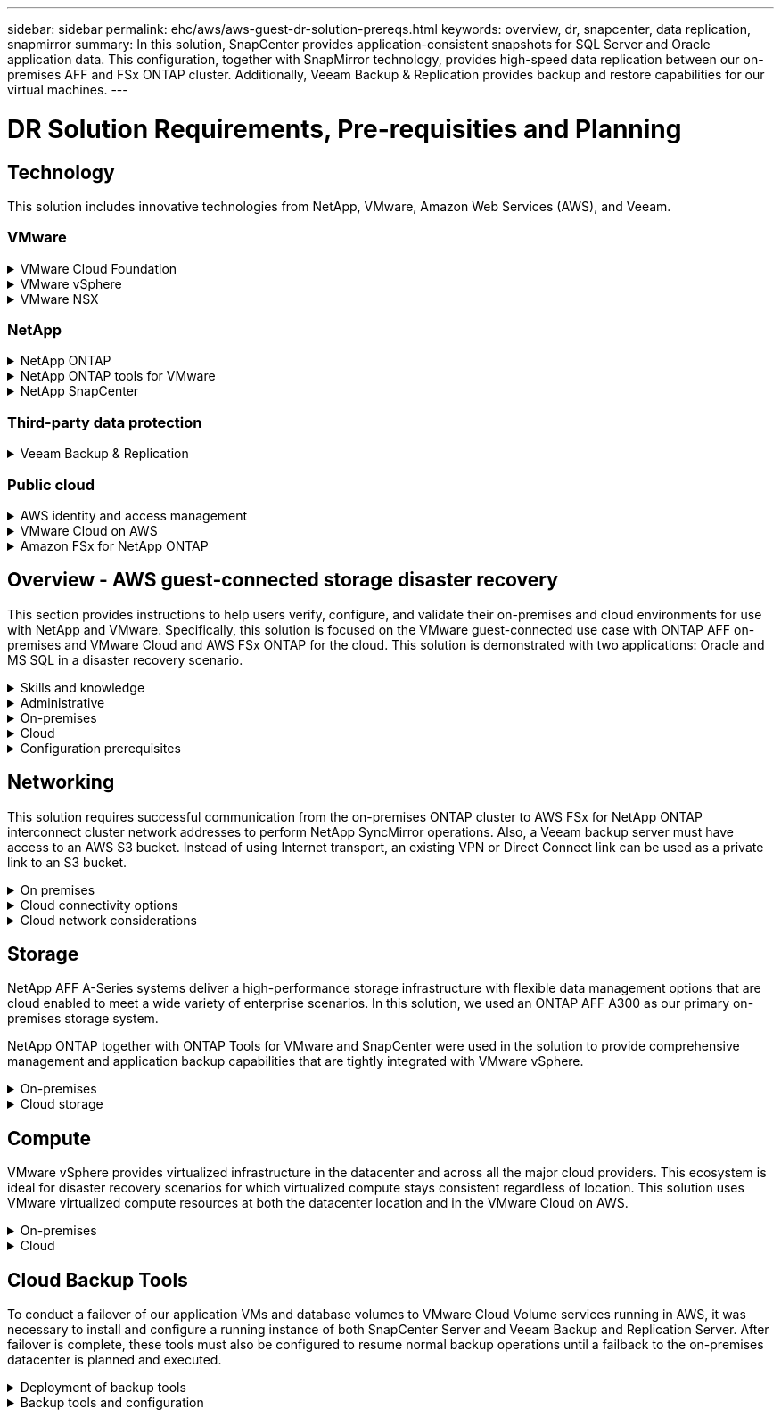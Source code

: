 ---
sidebar: sidebar
permalink: ehc/aws/aws-guest-dr-solution-prereqs.html
keywords: overview, dr, snapcenter, data replication, snapmirror
summary: In this solution, SnapCenter provides application-consistent snapshots for SQL Server and Oracle application data. This configuration, together with SnapMirror technology, provides high-speed data replication between our on-premises AFF and FSx ONTAP cluster. Additionally, Veeam Backup & Replication provides backup and restore capabilities for our virtual machines.
---

= DR Solution Requirements, Pre-requisities and Planning
:hardbreaks:
:nofooter:
:icons: font
:linkattrs:
:imagesdir: ./../../media/

== Technology

This solution includes innovative technologies from NetApp, VMware, Amazon Web Services (AWS), and Veeam.

=== VMware

.VMware Cloud Foundation
[%collapsible]
==== 
The VMware Cloud Foundation platform integrates multiple products offerings that enable administrators to provision logical infrastructures across a heterogenous environment. These infrastructures (known as domains) provide consistent operations across private and public clouds. Accompanying the Cloud Foundation software is a bill of materials that identifies prevalidated and qualified components to reduce risk for customers and ease deployment.

The components of the Cloud Foundation BoM include the following:

* Cloud Builder
* SDDC Manager
* VMware vCenter Server Appliance
* VMware ESXi
* VMware NSX
* vRealize Automation
* vRealize Suite Lifecycle Manager
* vRealize Log Insight

For more information on the VMware Cloud Foundation, see the https://docs.vmware.com/en/VMware-Cloud-Foundation/index.html[VMware Cloud Foundation documentation^].
====

.VMware vSphere
[%collapsible]
====
VMware vSphere is a virtualization platform that transforms physical resources into pools of compute, network, and storage that can be used to satisfy customers’ workload and application requirements. The main components of VMware vSphere include the following:

* *ESXi.* This VMware hypervisor enables the abstraction of compute processors, memory, network, and other resources and makes them available to virtual machines and container workloads.
* *vCenter.* VMware vCenter creates a central management experience for interacting with compute resources, networking, and storage as part of your virtual infrastructure.

Customers realize the full potential of their vSphere environment by using NetApp ONTAP with deep product integration, robust support, and powerful features and storage efficiencies to create a robust hybrid multi-cloud.

For more information about VMware vSphere, follow https://docs.vmware.com/en/VMware-vSphere/index.html[this link^].

For more information about NetApp solutions with VMware, follow https://docs.netapp.com/us-en/netapp-solutions/virtualization/netapp-vmware.html[this link^].
====

.VMware NSX
[%collapsible]
====
Commonly referred to as a network hypervisor, VMware NSX employs a software-defined model to connect virtualized workloads. VMware NSX is ubiquitous on premises and in VMware Cloud on AWS where it powers network virtualization and security for customer applications and workloads.

For more information on VMware NSX, follow https://docs.vmware.com/en/VMware-NSX-T-Data-Center/index.html[this link^].
====

=== NetApp

.NetApp ONTAP
[%collapsible]
====
NetApp ONTAP software has been a leading storage solution for VMware vSphere environments for almost two decades and continues to add innovative capabilities to simplify management while reducing costs. Using ONTAP together with vSphere is a great combination that lets you reduce host hardware and VMware software expenses. You can also protect your data at lower cost with consistent high performance while taking advantage of native storage efficiencies.

For more information on NetApp ONTAP, follow https://docs.vmware.com/en/VMware-Cloud-on-AWS/index.html[this link^].
====

.NetApp ONTAP tools for VMware
[%collapsible]
====
ONTAP tools for VMware combine multiple plugins into a single virtual appliance that provides end-to-end lifecycle management for virtual machines in VMware environments that use NetApp storage systems. ONTAP tools for VMware includes the following:

* *Virtual Storage Console (VSC).* Performs comprehensive administrative tasks for VMs and datastores using NetApp storage.
* *VASA Provider for ONTAP.* Enables Storage Policy- Based Management (SPBM) with VMware virtual volumes (vVols) and NetApp storage.
* *Storage Replication Adapter (SRA)*. Recovers vCenter datastores and virtual machines in the event of a failure when coupled with VMware Site Recovery Manager (SRM).

ONTAP tools for VMware allows users to manage not only external storage but also integrate with vVols as well as VMware Site Recovery Manager. This makes it much easier to deploy and operate NetApp storage from within your vCenter environment.

For more information on NetApp ONTAP tools for VMware, follow https://docs.netapp.com/us-en/ontap-tools-vmware-vsphere/index.html[this link^].
====

.NetApp SnapCenter
[%collapsible]
====
NetApp SnapCenter software is an easy-to-use enterprise platform to securely coordinate and manage data protection across applications, databases, and file systems. SnapCenter simplifies backup, restore, and clone lifecycle management by offloading these tasks to application owners without sacrificing the ability to oversee and regulate activity on the storage systems. By leveraging storage-based data management, SnapCenter increases performance and availability as well as reducing testing and development times.

The SnapCenter Plug-in for VMware vSphere supports crash-consistent and VM-consistent backup and restore operations for virtual machines (VMs), datastores, and virtual machine disks (VMDKs). It also supports SnapCenter application-specific plug-ins to protect application-consistent backup and restore operations for virtualized databases and file systems.

For more information on NetApp SnapCenter, follow https://docs.netapp.com/us-en/snapcenter/[this link^].
====

=== Third-party data protection

.Veeam Backup & Replication
[%collapsible]
====
Veeam Backup & Replication is a backup, recovery, and data management solution for cloud, virtual, and physical workloads. Veeam Backup & Replication has specialized integrations with NetApp Snapshot technology that further protect vSphere environments.

For more information on Veeam Backup & Replication, follow https://www.veeam.com/vm-backup-recovery-replication-software.html[this link^].
====

=== Public cloud

.AWS identity and access management
[%collapsible]
====
AWS environments contain a wide variety of products including compute, storage, database, network, analytics, and much more to help solve business challenges. Enterprises must be able to define who is authorized to access these products, services, and resources. It is equally important to determine under which conditions users are allowed to manipulate, change, or add configurations.

AWS Identity and Access Management (AIM) provides a secure control plane for managing access to AWS services and products. Properly configured users, access keys, and permissions allow for the deployment of VMware Cloud on AWS and Amazon FSx.

For more information on AIM, follow https://docs.aws.amazon.com/iam/index.html[this link^].
====

.VMware Cloud on AWS
[%collapsible]
====
VMware Cloud on AWS brings VMware’s enterprise-class SDDC software to the AWS Cloud with optimized access to native AWS services. Powered by the VMware Cloud Foundation, VMware Cloud on AWS integrates VMware’s compute, storage, and network virtualization products (VMware vSphere, VMware vSAN, and VMware NSX) along with VMware vCenter Server management optimized to run on dedicated, elastic, bare-metal AWS infrastructure.

For more information on VMware Cloud on AWS, follow https://docs.vmware.com/en/VMware-Cloud-on-AWS/index.html[this link^].
====

.Amazon FSx for NetApp ONTAP
[%collapsible]
====
Amazon FSx for NetApp ONTAP is a fully featured and fully managed ONTAP system available as a native AWS service. Built on NetApp ONTAP, it offers familiar features while offering the simplicity of a fully managed cloud service.

Amazon FSx for ONTAP offers multiprotocol support to a variety of compute types including VMware in the public cloud or on premises. Available for guest-connected use cases today and NFS datastores in tech preview, Amazon FSx for ONTAP allows enterprises to take advantage of familiar features from their on-premises environments and in the cloud.

For more information on Amazon FSx for NetApp ONTAP, follow https://aws.amazon.com/fsx/netapp-ontap/[this link].
====

== Overview - AWS guest-connected storage disaster recovery
This section provides instructions to help users verify, configure, and validate their on-premises and cloud environments for use with NetApp and VMware. Specifically, this solution is focused on the VMware guest-connected use case with ONTAP AFF on-premises and VMware Cloud and AWS FSx ONTAP for the cloud. This solution is demonstrated with two applications: Oracle and MS SQL in a disaster recovery scenario.

.Skills and knowledge
[%collapsible]
====
The following skills and information are required to access Cloud Volumes Service for AWS:

* Access to and knowledge of your VMware and ONTAP on-premises environment.
* Access to and knowledge of VMware Cloud and AWS.
* Access to and knowledge of AWS and Amazon FSx ONTAP.
* Knowledge of your SDDC and AWS resources.
* Knowledge of the network connectivity between your on-premises and cloud resources.
* Working knowledge of disaster recovery scenarios.
* Working knowledge of applications deployed on VMware.
====

.Administrative
[%collapsible]
====
Whether interacting with resources on-premises or in the cloud, users and administrators must have the ability and entitlements to provision those resources where they need them when they need according to their entitlements. The interaction of your roles and permissions for your on-premises systems, including ONTAP and VMware, and your cloud resources, including VMware Cloud and AWS, is paramount for a successful hybrid cloud deployment.

The following administrative tasks must be in place to construct a DR solution with VMware and ONTAP on-premises and VMware Cloud on AWS and FSx ONTAP.

* Roles and accounts enabling provisioning of the following:
** ONTAP storage resources
** VMware VMs, datastores, and so on
** AWS VPC and security groups
* Provisioning of on-premises VMware environment and ONTAP
* VMware Cloud environment
* An Amazon for FSx for ONTAP file system
* Connectivity between your on-premises environment and AWS
* Connectivity for your AWS VPC
====

.On-premises
[%collapsible]
====
The VMware virtual environment includes licensing of ESXi hosts, VMware vCenter Server, NSX networking, and other components, as can be seen in the following figure. All are licensed differently, and it is important to understand how the underlying components consume the available licensed capacity.

image:dr-vmc-aws-image2.png[Error: Missing Graphic Image]

.ESXi hosts
[%collapsible]
=====
Compute hosts in a VMware environment are deployed with ESXi. When licensed with vSphere at various capacity tiers, virtual machines can take advantage of the physical CPUs on each host and applicable entitled features.
=====

.VMware vCenter
[%collapsible]
=====
Managing ESXi hosts and storage is one of the many capabilities made available to the VMware administrator with vCenter Server. As of VMware vCenter 7.0, there are three editions of VMware vCenter available, depending on the license:

* vCenter Server Essentials
* vCenter Server Foundation
* vCenter Server Standard
=====

.VMware NSX
[%collapsible]
=====
VMware NSX provides administrators with the flexibility required to enable advanced features. Features are enabled depending upon the version of NSX-T Edition that is licensed:

* Professional
* Advanced
* Enterprise Plus
* Remote Office/Branch Office
=====

.NetApp ONTAP
[%collapsible]
=====
Licensing with NetApp ONTAP refers to how administrators gain access to various capabilities and features within NetApp storage. A license is a record of one or more software entitlements. Installing license keys, also known as license codes, enables you to use certain features or services on your storage system. For instance, ONTAP supports all major industry-standard client protocols (NFS, SMB, FC, FCoE, iSCSI, and NVMe/FC) through licensing.

Data ONTAP feature licenses are issued as packages, each of which contains multiple features or a single feature. A package requires a license key, and installing the key enables you to access all features in the package.

License types are as follows:

* *Node-locked license.* Installing a node-locked license entitles a node to the licensed functionality. For the cluster to use the licensed functionality, at least one node must be licensed for the functionality.
* *Master/site license.* A master or site license is not tied to a specific system serial number. When you install a site license, all the nodes in the cluster are entitled to the licensed functionality.
* *Demo/temporary license.* A demo or temporary license expires after a certain time. This license enables you to try certain software functionality without purchasing an entitlement.
* *Capacity license (ONTAP Select and FabricPool only).* An ONTAP Select instance is licensed according to the amount of data that the user wants to manage. Starting with ONTAP 9.4, FabricPool requires a capacity license to be used with a third-party storage tier (for example, AWS).
=====

.NetApp SnapCenter
[%collapsible]
=====
SnapCenter requires several licenses to enable data protection operations. The type of SnapCenter licenses you install depends on your storage environment and the features that you want to use. The SnapCenter Standard license protects applications, databases, files systems, and virtual machines. Before you add a storage system to SnapCenter, you must install one or more SnapCenter licenses.

To enable the protection of applications, databases, file systems, and virtual machines, you must have either a Standard controller-based license installed on your FAS or AFF storage system or a Standard capacity-based license installed on your ONTAP Select and Cloud Volumes ONTAP platforms.

See the following SnapCenter Backup prerequisites for this solution:

* A volume and SMB share created on the on-premises ONTAP system to locate the backed- up database and configuration files.
* A SnapMirror relationship between the on-premises ONTAP system and FSx or CVO in the AWS account. Used for transporting the snapshot containing the backed up SnapCenter database and configuration files.
* Windows Server installed in the cloud account, either on an EC2 instance or on a VM in the VMware Cloud SDDC.
* SnapCenter installed on the Windows EC2 instance or VM in VMware Cloud.
=====

.MS SQL
[%collapsible]
=====
As part of this solution validation, we use MS SQL to demonstrate disaster recovery.

For more information regarding best practices with MS SQL and NetApp ONTAP, follow https://www.netapp.com/media/8585-tr4590.pdf[this link^].
=====

.Oracle
[%collapsible]
=====
As part of this solution validation, we use ORACLE to demonstrate disaster recovery. For more information regarding best practices with ORACLE and NetApp ONTAP, follow https://www.netapp.com/media/8744-tr3633.pdf[this link^].
=====

.Veeam
[%collapsible]
=====
As part of this solution validation, we use Veeam to demonstrate disaster recovery. For more information regarding best practices with Veeam and NetApp ONTAP, follow https://www.veeam.com/wp-netapp-configuration-best-practices-guide.html[this link^].
=====
====

.Cloud
[%collapsible]
====

.AWS
[%collapsible]
=====
You must be able to perform the following tasks:

* Deploy and configure domain services.
* Deploy FSx ONTAP per application requirements in a given VPC.
* Configure VMware Cloud on the AWS Compute gateway to allow for traffic from FSx ONTAP.
* Configure an AWS security group to allow communication between the VMware Cloud on AWS subnets to the AWS VPC subnets where FSx ONTAP service is deployed.
=====

.VMware Cloud
[%collapsible]
=====
You must be able to perform the following tasks:

* Configure the VMware Cloud on AWS SDDC.
=====

.Cloud Manager account verification
[%collapsible]
=====
You must be able to deploy resources with NetApp Cloud Manager. To verify that you can, complete the following tasks:

* https://docs.netapp.com/us-en/cloud-manager-setup-admin/task-signing-up.html[Sign up for Cloud Central^] if you haven’t already.
* https://docs.netapp.com/us-en/cloud-manager-setup-admin/task-logging-in.html[Log into Cloud Manager^].
* https://docs.netapp.com/us-en/cloud-manager-setup-admin/task-setting-up-netapp-accounts.html[Set up Workspaces and Users^].
* https://docs.netapp.com/us-en/cloud-manager-setup-admin/concept-connectors.html[Create a connector^].
=====

.Amazon FSx for NetApp ONTAP
[%collapsible]
=====
You must be able to perform the following task after you have an AWS account:

* Create an IAM administrative user capable of provisioning Amazon FSx for the NetApp ONTAP file system.
=====
====

.Configuration prerequisites
[%collapsible]
====
Given the varying topologies that customers have, this section focuses on the ports necessary to enable communication from on-premises to cloud resources.

.Required ports and firewall considerations
[%collapsible]
=====
The following tables describe the ports that must be enabled throughout your infrastructure.

For a more comprehensive list of required ports for Veeam Backup & Replication software, follow https://helpcenter.veeam.com/docs/backup/vsphere/used_ports.html?zoom_highlight=port+requirements&ver=110[this link^].

For a more comprehensive list of port requirements for SnapCenter, follow https://docs.netapp.com/ocsc-41/index.jsp?topic=%2Fcom.netapp.doc.ocsc-isg%2FGUID-6B5E4464-FE9A-4D2A-B526-E6F4298C9550.html[this link^].

The following table lists the Veeam port requirements for Microsoft Windows Server.

|===
|From |To |Protocol |Port |Notes

|Backup server
|Microsoft Windows server
|TCP
|445
|Port required for deploying Veeam Backup & Replication components.
|Backup proxy
|
|TCP
|6160
|Default port used by the Veeam Installer Service.
|Backup repository
|
|TCP
|2500 to 3500
|Default range of ports used as data transmission channels and for collecting log files.
|Mount server
|
|TCP
|6162
|Default port used by the Veeam Data Mover.
|===

[NOTE]
For every TCP connection that a job uses, one port from this range is assigned.

The following table lists the Veeam port requirements for Linux Server.

|===
|From |To |Protocol |Port |Notes

|Backup server
|Linux server
|TCP
|22
|Port used as a control channel from the console to the target Linux host.

|
|
|TCP
|6162
|Default port used by the Veeam Data Mover.
|
|
|TCP
|2500 to 3500
|Default range of ports used as data transmission channels and for collecting log files.
|===

[NOTE]
For every TCP connection that a job uses, one port from this range is assigned.

The following table lists the Veeam Backup Server port requirements.

|===
|From |To |Protocol |Port |Notes

|Backup server
|vCenter Server
|HTTPS, TCP
|443
|Default port used for connections to vCenter Server. Port used as a control channel from the console to the target Linux host.
|
|Microsoft SQL Server hosting the Veeam Backup & Replication configuration database
|TCP
|1443
|Port used for communication with Microsoft SQL Server on which the Veeam Backup & Replication configuration database is deployed (if you use a Microsoft SQL Server default instance).
|
|DNS Server with name resolution of all backup servers
|TCP
|3389
|Port used for communication with the DNS Server
|===

[NOTE]
If you use vCloud Director, make sure to open port 443 on underlying vCenter Servers.

The following table lists Veeam Backup Proxy port requirements.

|===
|From |To |Protocol |Port |Notes

|Backup server
|Backup proxy
|TCP
|6210
|Default port used by the Veeam Backup VSS Integration Service for taking a VSS snapshot during the SMB file share backup.
|Backup proxy
|vCenter Server
|TCP
|1443
|Default VMware web service port that can be customized in vCenter settings.
|===

The following table lists SnapCenter port requirements.

|===
|Port Type |Protocol |Port |Notes

|SnapCenter management port
|HTTPS
|8146
|This port is used for communication between the SnapCenter client (the SnapCenter user) and the SnapCenter Server. Also used for communication from the plug-in hosts to the SnapCenter Server.
|SnapCenter SMCore communication port
|HTTPS
|8043
|This port is used for communication between the SnapCenter Server and the hosts where the SnapCenter plug-ins are installed.
|Windows plug-in hosts, installation
|TCP
|135, 445
|These ports are used for communication between the SnapCenter Server and the host where the plug-in is being installed. The ports can be closed after installation. In addition, Windows Instrumentation Services searches ports 49152 through 65535, which must be open.
|Linux plug-in hosts, installation
|SSH
|22
|These ports are used for communication between the SnapCenter Server and the host where the plug-in is being installed. The ports are used by SnapCenter to copy plug-in package binaries to Linux plug-in hosts.
|SnapCenter Plug-ins Package for Windows / Linux
|HTTPS
|8145
|This port is used for communication between SMCore and hosts where the SnapCenter plug-ins are installed.
|VMware vSphere vCenter Server port
|HTTPS
|443
|This port is used for communication between the SnapCenter Plug-in for Vmware vSphere and vCenter server.
|SnapCenter Plug-in for Vmware vSphere port
|HTTPS
|8144
|This port is used for communication from the vCenter vSphere web client and from the SnapCenter Server.
|===
=====
====

== Networking
This solution requires successful communication from the on-premises ONTAP cluster to AWS FSx for NetApp ONTAP interconnect cluster network addresses to perform NetApp SyncMirror operations. Also, a Veeam backup server must have access to an AWS S3 bucket. Instead of using Internet transport, an existing VPN or Direct Connect link can be used as a private link to an S3 bucket.

.On premises
[%collapsible]
====
ONTAP supports all major storage protocols used for virtualization, including iSCSI, Fibre Channel (FC), Fibre Channel over Ethernet (FCoE), or Non-Volatile Memory Express over Fibre Channel (NVMe/FC) for SAN environments. ONTAP also supports NFS (v3 and v4.1) and SMB or S3 for guest connections. You are free to pick what works best for your environment, and you can combine protocols as needed on a single system. For example, you can augment general use of NFS datastores with a few iSCSI LUNs or guest shares.

This solution leverages NFS datastores for on-premises datastores for guest VMDKs and both iSCSI and NFS for guest application data.

.Client networks
[%collapsible]
=====
VMkernel network ports and software-defined networking provide connectivity to ESXi hosts allowing them to communicate with elements outside the VMware environment. Connectivity depends on the type of VMkernel interfaces used.

For this solution, the following VMkernel interfaces were configured:

* Management
* vMotion
* NFS
* iSCSI
=====

.Storage networks provisioned
[%collapsible]
=====
A LIF (logical interface) represents a network access point to a node in the cluster. This allows communication with the storage virtual machines that house the data accessed by clients. You can configure LIFs on ports over which the cluster sends and receives communications over the network.

For this solution, LIFs are configured for the following storage protocols:

* NFS
* iSCSI
=====
====

.Cloud connectivity options
[%collapsible]
====
Customers have a lot of options when connecting their on-premises environment to cloud resources, including deploying VPN or Direct Connect topologies.

.Virtual Private Network (VPN)
[%collapsible]
=====
VPNs (Virtual Private Networks) are often used to create a secure IPSec tunnel with internet-based or private MPLS networks. A VPN is easy to set up, but it lacks reliability (if internet-based) and speed. The end point can be terminated at the AWS VPC or at the VMware Cloud SDDC. For this disaster recovery solution, we created connectivity to AWS FSx for NetApp ONTAP from the on-premises network. So, it can be terminated at the AWS VPC (Virtual Private Gateway or Transit Gateway) where FSx for NetApp ONTAP is connected.

VPN setup can be route-based or policy-based. With a route-based setup, the endpoints exchange the routes automatically and setup learns the route to the newly created subnets. With a policy- based setup, you must define the local and remote subnets, and, when new subnets are added and allowed to communicate in the IPSec tunnel, you must update the routes.

[NOTE]
If the IPSec VPN tunnel is not created on the default gateway, remote network routes must be defined in route tables via the local VPN tunnel end point.

The following figure depicts typical VPN connection options.

image:dr-vmc-aws-image3.png[Error: Missing Graphic Image]
=====

.Direct Connect
[%collapsible]
=====
Direct Connect provides a dedicated link to the AWS network. Dedicated connections create links to AWS using a 1Gbps, 10Gbps, or 100Gbps Ethernet port. AWS Direct Connect partners provide hosted connections using pre-established network links between themselves and AWS and are available from 50Mbps up to 10Gbps. By default, the traffic is unencrypted. However, options are available to secure traffic with MACsec or IPsec. MACsec provides layer-2 encryption while IPsec provides layer-3 encryption. MACsec provides better security by concealing which devices are communicating.

Customers must have their router equipment in an AWS Direct Connect location. To set this up, you can work with AWS Partner Network (APN). A physical connection is made between that router and the AWS router. To enable access to FSx for NetApp ONTAP on VPC, you must have either a private virtual interface or a transit virtual interface from Direct Connect to a VPC. With a private virtual interface, the Direct Connect to VPC connection scalability is limited.

The following figure depicts the Direct Connect interface options.

image:dr-vmc-aws-image4.png[Error: Missing Graphic Image]
=====

.Transit gateway
[%collapsible]
=====
The transit gateway is a region-level construct that allows increased scalability of a Direct Connect-to-VPC connection within a region. If a cross- region connection is required, the transit gateways must be peered. For more information, check the https://docs.aws.amazon.com/directconnect/latest/UserGuide/Welcome.html[AWS Direct Connect documentation^].
=====
====

.Cloud network considerations
[%collapsible]
====
In the cloud, the underlying network infrastructure is managed by the cloud service provider, whereas customers must manage the VPC networks, subnets, route tables, and so on in AWS. They must also manage NSX network segments at the compute edge. SDDC groups routes for the external VPC and Transit Connect.

When FSx for NetApp ONTAP with Multi-AZ availability is deployed on a VPC connected to VMware Cloud, iSCSI traffic receives necessary route table updates to enable communication. By default, there is no route available from VMware Cloud to the FSx ONTAP NFS/SMB subnet on the connected VPC for Multi-AZ deployment. To define that route, we used the VMware Cloud SDDC group,  which is a VMware- managed transit gateway, to allow communication between the VMware Cloud SDDCs in the same region as well as to external VPCs and other transit gateways.

[NOTE]
There are data transfer costs associated with using a transit gateway. For cost details specific to a region, see https://aws.amazon.com/transit-gateway/pricing/[this link^].

VMware Cloud SDDC can be deployed in a single availability zone, which is like having a single datacenter. A stretch cluster option is also available, which is like a NetApp MetroCluster solution that can provide higher availability and reduced downtime in case of availability-zone failure.

To minimize data-transfer cost, keep the VMware Cloud SDDC and AWS Instances or services in the same availability zone. It is better to match with an availability zone ID rather than with a name because AWS provides the AZ order list specific to the account to spread the load across availability zones. For example, one account (US-East-1a) might point to AZ ID 1 whereas another account (US-East-1c) might point to AZ ID 1. The availability zone ID can be retrieved in several ways. In the following example,  we retrieved the AZ ID from the VPC subnet.

image:dr-vmc-aws-image5.png[Error: Missing Graphic Image]

In the VMware Cloud SDDC, networking is managed with NSX, and the edge gateway (Tier-0 router) that handles the north-south traffic uplink port is connected to the AWS VPC. The compute gateway and the management gateways (Tier-1 routers) handle east-west traffic. If the uplink ports of the edge becomes heavily used, you can create traffic groups to associate with specific host IPs or subnets. Creation of a traffic group creates additional edge nodes to separate the traffic. Check the https://docs.vmware.com/en/VMware-Cloud-on-AWS/services/com.vmware.vmc-aws-networking-security/GUID-306D3EDC-F94E-4216-B306-413905A4A784.html[VMware documentation^] on the minimum number of vSphere hosts required to use a multi-edge setup.

.Client networks
[%collapsible]
=====
When you provision the VMware Cloud SDDC, VMKernel ports are already configured and are ready for consumption. VMware manages those ports and there is no need to make any updates.

The following figure depicts sample Host VMKernel info.

image:dr-vmc-aws-image6.png[Error: Missing Graphic Image]
=====

.Storage networks provisioned (iSCSI, NFS)
[%collapsible]
=====
For VM guest storage networks, we typically create port groups. With NSX, we create segments that are consumed on vCenter as port groups. Because storage networks are in a routable subnet, you can access the LUNs or mount the NFS exports using the default NIC even without creating separate network segments. To separate storage traffic, you can create additional segments, define rules,  and control the MTU size on those segments. To provide fault tolerance, it is better to have at least two segments dedicated for the storage network. As we mentioned previously, if uplink bandwidth becomes an issue, you can create traffic groups and assign IP prefixes and gateways to perform source-based routing.

We recommend matching the segments in the DR SDDC with the source environment to prevent guessing of mapping network segments during failover.
=====

.Security groups
[%collapsible]
=====
Many security options provide secure communication on the AWS VPC and the VMware Cloud SDDC network. Within the VMware Cloud SDDC network, you can use NSX trace flow to identify the path, including the rules used. Then, you can use a network analyzer on the VPC network to identify the path,  including the route tables, security groups, and network access control lists, that is consumed during the flow.
=====
====

== Storage

NetApp AFF A-Series systems deliver a high-performance storage infrastructure with flexible data management options that are cloud enabled to meet a wide variety of enterprise scenarios. In this solution, we used an ONTAP AFF A300 as our primary on-premises storage system.

NetApp ONTAP together with ONTAP Tools for VMware and SnapCenter were used in the solution to provide comprehensive management and application backup capabilities that are tightly integrated with VMware vSphere.

.On-premises
[%collapsible]
====
We used ONTAP storage for the VMware datastores that hosted the virtual machines and their VMDK files. VMware supports multiple storage protocols for connected datastores, and, in this solution, we used NFS volumes for datastores on the ESXi hosts. However, ONTAP storage systems support all protocols supported by VMware.

The following figure depicts VMware storage options.

image:dr-vmc-aws-image7.png[Error: Missing Graphic Image]

ONTAP volumes were used for both iSCSI and NFS guest-connected storage for our application VMs. We used the following storage protocols for application data:

* NFS volumes for guest connected Oracle database files.
* iSCSI LUNs for guest connected Microsoft SQL Server databases and transaction logs.

|===
|Operating system |Database type |Storage protocol |Volume description

|Windows Server 2019
|SQL Server 2019
|iSCSI
|Database files
|
|
|iSCSI
|Log files
|Oracle Linux 8.5
|Oracle 19c
|NFS
|Oracle binary
|
|
|NFS
|Oracle data
|
|
|NFS
|Oracle recovery files
|===

We also used ONTAP storage for the primary Veeam backup repository as well as for a backup target for the SnapCenter database backups.

* SMB share for the Veeam backup repository.
* SMB share as a target for the SnapCenter database backups.
====

.Cloud storage
[%collapsible]
====
This solution includes VMware Cloud on AWS for hosting virtual machines that are restored as a part of the failover process. As of this writing,  VMware supports vSAN storage for the datastores that host the VMs and VMDKs.

FSX for ONTAP is used as the secondary storage for application data that is mirrored using SnapCenter and SyncMirror. As a part of the failover process, the FSx for ONTAP cluster is converted to primary storage, and the database applications can resume normal function running on the FSx storage cluster.

.Amazon FSx for NetApp ONTAP setup
[%collapsible]
=====
To deploy AWS FSx for NetApp ONTAP using Cloud Manager, follow the instructions at https://docs.netapp.com/us-en/cloud-manager-fsx-ontap/start/task-getting-started-fsx.html[this link^].

After FSx ONTAP is deployed, drag and drop the on-premises ONTAP instances into FSx ONTAP to start replication setup of volumes.

The following figure depicts our FSx ONTAP environment.

image:dr-vmc-aws-image8.png[Error: Missing Graphic Image]
=====

.Network interfaces created
[%collapsible]
=====
FSx for NetApp ONTAP has network interfaces preconfigured and ready to use for iSCSI, NFS, SMB, and inter-cluster networks.
=====

.VM datastore storage
[%collapsible]
=====
The VMware Cloud SDDC comes with two VSAN datastores named `vsandatastore` and `workloaddatastore`. We used `vsandatastore` to host management VMs with access restricted to cloudadmin credential. For workloads, we used `workloaddatastore`.
=====
====

== Compute

VMware vSphere provides virtualized infrastructure in the datacenter and across all the major cloud providers. This ecosystem is ideal for disaster recovery scenarios for which virtualized compute stays consistent regardless of location. This solution uses VMware virtualized compute resources at both the datacenter location and in the VMware Cloud on AWS.

.On-premises
[%collapsible]
====

This solution uses HPE Proliant DL360 Gen 10 Servers running VMware vSphere v7.0U3. We deployed six compute instances to provide adequate resources for our SQL server and Oracle servers.

We deployed 10 Windows Server 2019 VMs running SQL Server 2019 with varying database sizes and 10 Oracle Linux 8.5 VMs running Oracle 19c, again, with varying database sizes.
====

.Cloud
[%collapsible]
====

We deployed an SDDC in VMware Cloud on AWS with two hosts to provide adequate resources to run the virtual machines restored from our primary site.

image:dr-vmc-aws-image9.png[Error: Missing Graphic Image]
====

== Cloud Backup Tools

To conduct a failover of our application VMs and database volumes to VMware Cloud Volume services running in AWS, it was necessary to install and configure a running instance of both SnapCenter Server and Veeam Backup and Replication Server. After failover is complete, these tools must also be configured to resume normal backup operations until a failback to the on-premises datacenter is planned and executed.

.Deployment of backup tools
[%collapsible]
====
SnapCenter server and Veeam Backup & Replication server can be installed in the VMware Cloud SDDC or they can be installed on EC2 instances residing in a VPC with network connectivity to the VMware Cloud environment.

.SnapCenter Server
[%collapsible]
=====
SnapCenter software is available from the NetApp support site and can be installed on Microsoft Windows systems that reside either in a Domain or Workgroup. A detailed planning guide and installation instructions can be found at the link:https://docs.netapp.com/us-en/snapcenter/install/install_workflow.html[NetApp documentation center^].

The SnapCenter software can be found at https://mysupport.netapp.com[this link^].
=====

.Veeam Backup & Replication server
[%collapsible]
=====
You can install the Veeam Backup & Replication server on a Windows server in VMware Cloud on AWS or on an EC2 instance. For detailed implementation guidance, see the https://www.veeam.com/documentation-guides-datasheets.html[Veeam Help Center Technical Documentation^].
=====
====

.Backup tools and configuration
[%collapsible]
====
After they are installed, SnapCenter and Veeam Backup & Replication must be configured to perform the necessary tasks to restore data to VMware Cloud on AWS.

. SnapCenter configuration
[%collapsible]
=====
To restore application data that has been mirrored to FSx ONTAP, you must first perform a full restore of the on-premises SnapCenter database. After this process is complete, communication with the VMs is reestablished and application backups can now resume using FSx ONTAP as primary storage.

For a list of steps to be completed on the SnapCenter Server residing in AWS, see the section link:aws-guest-dr-cloud-backup-config.html#deploy-secondary-windows-snapcenter-server[Deploy Secondary Windows SnapCenter Server].
=====

.Veeam Backup & Replication configuration
[%collapsible]
=====
To restore virtual machines that have been backed up to Amazon S3 storage, the Veeam Server must be installed on a Windows server and configured to communicate with VMware Cloud, FSx ONTAP, and the S3 bucket that contains the original backup repository. It must also have a new backup repository configured on FSx ONTAP to conduct new backups of the VMs once they are restored.

For a complete list of steps required to complete failover of the application VMs, see the section link:aws-guest-dr-cloud-backup-config.html#deploy-secondary-veeam-backup-&-replication-server[Deploy Secondary Veeam Backup & Replication Server].
=====
====